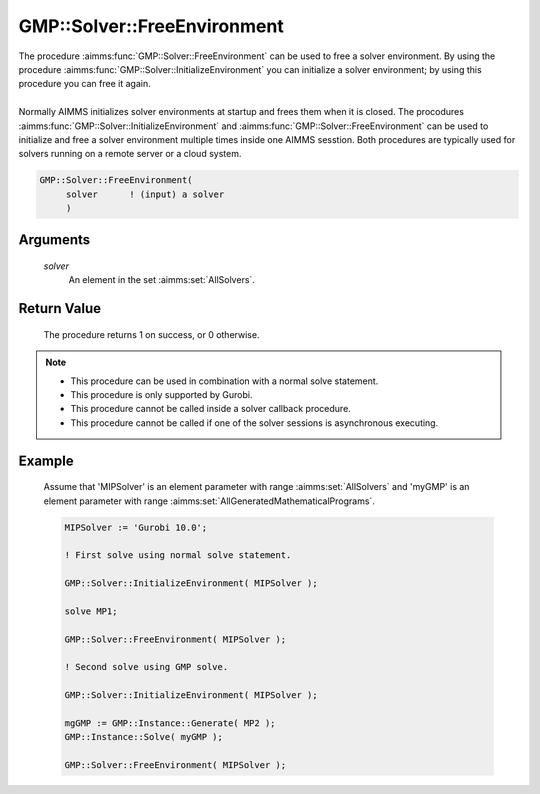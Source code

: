 .. aimms:procedure:: GMP::Solver::FreeEnvironment(solver)

.. _GMP::Solver::FreeEnvironment:

GMP::Solver::FreeEnvironment
============================

| The procedure :aimms:func:`GMP::Solver::FreeEnvironment` can be used to free a
  solver environment. By using the procedure
  :aimms:func:`GMP::Solver::InitializeEnvironment` you can initialize a solver
  environment; by using this procedure you can free it again.
|
| Normally AIMMS initializes solver environments at startup and frees
  them when it is closed. The procodures
  :aimms:func:`GMP::Solver::InitializeEnvironment` and
  :aimms:func:`GMP::Solver::FreeEnvironment` can be used to initialize and free a
  solver environment multiple times inside one AIMMS sesstion. Both
  procedures are typically used for solvers running on a remote server
  or a cloud system.

.. code-block:: aimms

    GMP::Solver::FreeEnvironment(
         solver      ! (input) a solver
         )

Arguments
---------

    *solver*
        An element in the set :aimms:set:`AllSolvers`.

Return Value
------------

    The procedure returns 1 on success, or 0 otherwise.

.. note::

    -  This procedure can be used in combination with a normal solve
       statement.

    -  This procedure is only supported by Gurobi.

    -  This procedure cannot be called inside a solver callback procedure.

    -  This procedure cannot be called if one of the solver sessions is
       asynchronous executing.

Example
-------

    Assume that 'MIPSolver' is an element parameter with range :aimms:set:`AllSolvers`
    and 'myGMP' is an element parameter with range :aimms:set:`AllGeneratedMathematicalPrograms`.

    .. code-block:: aimms

               MIPSolver := 'Gurobi 10.0';

               ! First solve using normal solve statement.

               GMP::Solver::InitializeEnvironment( MIPSolver );

               solve MP1;

               GMP::Solver::FreeEnvironment( MIPSolver );

               ! Second solve using GMP solve.

               GMP::Solver::InitializeEnvironment( MIPSolver );

               mgGMP := GMP::Instance::Generate( MP2 );
               GMP::Instance::Solve( myGMP );

               GMP::Solver::FreeEnvironment( MIPSolver );

.. seealso::

    The procedure :aimms:func:`GMP::Solver::InitializeEnvironment`.
